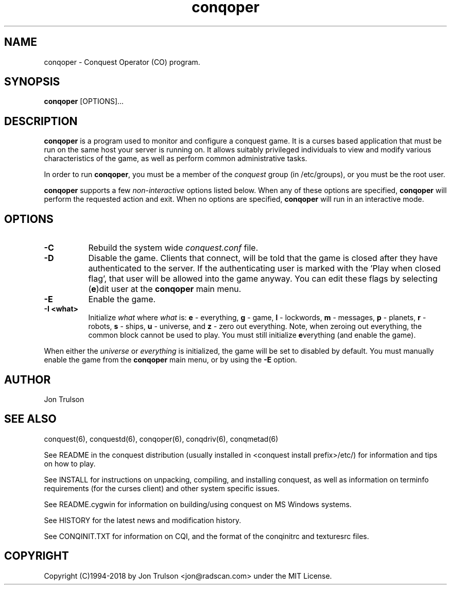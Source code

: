 .TH "conqoper" 6 "" ""
.SH NAME
conqoper \- Conquest Operator (CO) program.
.SH SYNOPSIS
.PP
\fBconqoper\fP [OPTIONS]...
.SH DESCRIPTION
.PP
\fBconqoper\fP is a program used to monitor and configure a conquest
game.  It is a curses based application that must be run on the same
host your server is running on.  It allows suitably privileged
individuals to view and modify various characteristics of the game, as
well as perform common administrative tasks.
.PP
In order to run \fBconqoper\fP, you must be a member of the
\fIconquest\fP group (in /etc/groups), or you must be the root user.
.PP
\fBconqoper\fP supports a few \fInon\-interactive\fP options listed
below.  When any of these options are specified, \fBconqoper\fP will
perform the requested action and exit.  When no options are specified,
\fBconqoper\fP will run in an interactive mode.
.SH "OPTIONS"
.PP
.TP 8
.B \-C
Rebuild the system wide \fIconquest.conf\fP file.
.TP 8
.B \-D
Disable the game.  Clients that connect, will be told that the game is
closed after they have authenticated to the server.  If the
authenticating user is marked with the 'Play when closed flag', that
user will be allowed into the game anyway.  You can edit these flags
by selecting (\fBe\fP)dit user at the \fBconqoper\fP main menu.
.TP 8
.B \-E
Enable the game.
.TP 8
.B \-I <what> 
Initialize \fIwhat\fP where \fIwhat\fP is: \fBe\fP \- everything,
\fBg\fP \- game, \fBl\fP \- lockwords, \fBm\fP \- messages, \fBp\fP \-
planets, \fBr\fP \- robots, \fBs\fP \- ships, \fBu\fP \- universe, and
\fBz\fP \- zero out everything.  Note, when zeroing out everything,
the common block cannot be used to play.  You must still initialize
\fBe\fPverything (and enable the game).
.PP
When either the \fIuniverse\fP or \fIeverything\fP is initialized, the
game will be set to disabled by default.  You must manually enable the
game from the \fBconqoper\fP main menu, or by using the \fB\-E\fP option.
.SH "AUTHOR"
Jon Trulson
.SH "SEE ALSO"
.PP
conquest(6), conquestd(6), conqoper(6), conqdriv(6), conqmetad(6) 
.PP
See README in the conquest distribution (usually installed in
<conquest install prefix>/etc/) for information and tips on how to
play. 
.PP
See INSTALL for instructions on unpacking, compiling, and installing
conquest, as well as information on terminfo requirements (for the
curses client) and other system specific issues.
.PP
See README.cygwin for information on building/using conquest on MS
Windows systems. 
.PP
See HISTORY for the latest news and modification history.
.PP
See CONQINIT.TXT for information on CQI, and the format of the
conqinitrc and texturesrc files.
.SH "COPYRIGHT"
.PP
Copyright (C)1994-2018 by Jon Trulson <jon@radscan.com> under the
MIT License.
